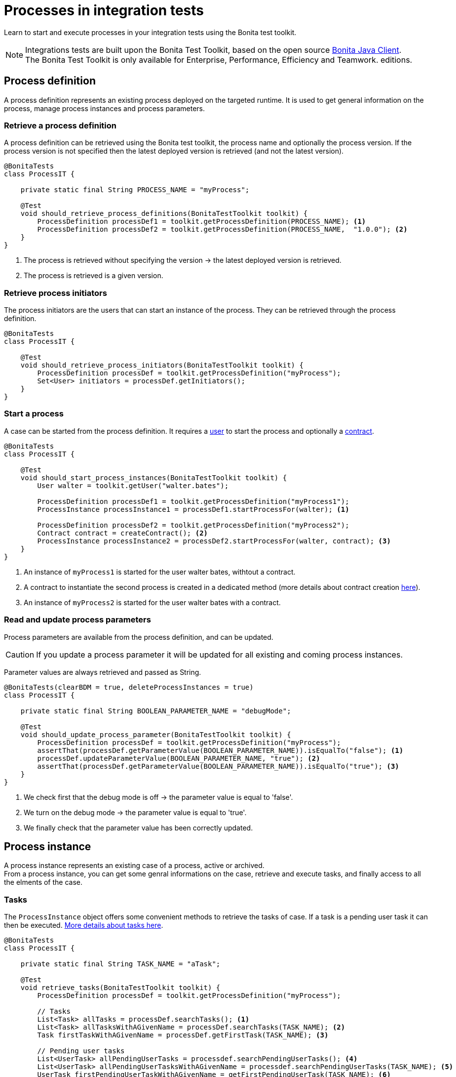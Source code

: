 = Processes in integration tests
:description: Manage process in integration tests using the Bonita test toolkit

Learn to start and execute processes in your integration tests using the Bonita test toolkit.

[NOTE]
====
Integrations tests are built upon the Bonita Test Toolkit, based on the open source https://github.com/bonitasoft/bonita-java-client[Bonita Java Client]. +
The Bonita Test Toolkit is only available for Enterprise, Performance, Efficiency and Teamwork. editions. 
====

== Process definition

A process definition represents an existing process deployed on the targeted runtime. It is used to get general information on the process, manage process instances and process parameters. 

=== Retrieve a process definition

A process definition can be retrieved using the Bonita test toolkit, the process name and optionally the process version. If the process version is not specified then the latest deployed version is retrieved (and not the latest version).

[source, Java]
----
@BonitaTests
class ProcessIT {

    private static final String PROCESS_NAME = "myProcess";

    @Test
    void should_retrieve_process_definitions(BonitaTestToolkit toolkit) {
        ProcessDefinition processDef1 = toolkit.getProcessDefinition(PROCESS_NAME); <1>
        ProcessDefinition processDef2 = toolkit.getProcessDefinition(PROCESS_NAME,  "1.0.0"); <2>
    }
}
----
<1> The process is retrieved without specifying the version -> the latest deployed version is retrieved.
<2> The process is retrieved is a given version.

=== Retrieve process initiators

The process initiators are the users that can start an instance of the process. They can be retrieved through the process definition.

[source, Java]
----
@BonitaTests
class ProcessIT {

    @Test
    void should_retrieve_process_initiators(BonitaTestToolkit toolkit) {
        ProcessDefinition processDef = toolkit.getProcessDefinition("myProcess"); 
        Set<User> initiators = processDef.getInitiators();
    }
}
----

=== Start a process

A case can be started from the process definition. It requires a xref:user.adoc[user] to start the process and optionally a xref:contract.adoc[contract]. 

[source, Java]
----
@BonitaTests
class ProcessIT {

    @Test
    void should_start_process_instances(BonitaTestToolkit toolkit) {
        User walter = toolkit.getUser("walter.bates");

        ProcessDefinition processDef1 = toolkit.getProcessDefinition("myProcess1");
        ProcessInstance processInstance1 = processDef1.startProcessFor(walter); <1>

        ProcessDefinition processDef2 = toolkit.getProcessDefinition("myProcess2");
        Contract contract = createContract(); <2>
        ProcessInstance processInstance2 = processDef2.startProcessFor(walter, contract); <3>
    }
}
----
<1> An instance of `myProcess1` is started for the user walter bates, withtout a contract.
<2> A contract to instantiate the second process is created in a dedicated method (more details about contract creation xref:contract.adoc[here]).
<3> An instance of `myProcess2` is started for the user walter bates with a contract.

=== Read and update process parameters

Process parameters are available from the process definition, and can be updated. +

[CAUTION]
====
If you update a process parameter it will be updated for all existing and coming process instances.
====

Parameter values are always retrieved and passed as String.

[source, Java]
----
@BonitaTests(clearBDM = true, deleteProcessInstances = true)
class ProcessIT {

    private static final String BOOLEAN_PARAMETER_NAME = "debugMode";

    @Test
    void should_update_process_parameter(BonitaTestToolkit toolkit) {
        ProcessDefinition processDef = toolkit.getProcessDefinition("myProcess");
        assertThat(processDef.getParameterValue(BOOLEAN_PARAMETER_NAME)).isEqualTo("false"); <1>
        processDef.updateParameterValue(BOOLEAN_PARAMETER_NAME, "true"); <2>
        assertThat(processDef.getParameterValue(BOOLEAN_PARAMETER_NAME)).isEqualTo("true"); <3>
    }
}
----
<1> We check first that the debug mode is off -> the parameter value is equal to 'false'.
<2> We turn on the debug mode -> the parameter value is equal to 'true'.
<3> We finally check that the parameter value has been correctly updated.

== Process instance

A process instance represents an existing case of a process, active or archived. +
From a process instance, you can get some genral informations on the case, retrieve and execute tasks, and finally access to all the elments of the case.

=== Tasks

The `ProcessInstance` object offers some convenient methods to retrieve the tasks of case. If a task is a pending user task it can then be executed. xref:task.adoc[More details about tasks here].

[source, Java]
----
@BonitaTests
class ProcessIT {

    private static final String TASK_NAME = "aTask";

    @Test
    void retrieve_tasks(BonitaTestToolkit toolkit) {
        ProcessDefinition processDef = toolkit.getProcessDefinition("myProcess");

        // Tasks
        List<Task> allTasks = processDef.searchTasks(); <1>
        List<Task> allTasksWithAGivenName = processDef.searchTasks(TASK_NAME); <2>
        Task firstTaskWithAGivenName = processDef.getFirstTask(TASK_NAME); <3>

        // Pending user tasks
        List<UserTask> allPendingUserTasks = processdef.searchPendingUserTasks(); <4>
        List<UserTask> allPendingUserTasksWithAGivenName = processdef.searchPendingUserTasks(TASK_NAME); <5>
        UserTask firstPendingUserTaskWithAGivenName = getFirstPendingUserTask(TASK_NAME); <6>
    }
}
----
<1> Retrieve all the tasks (user, service, script...) that have been executed or are ready.
<2> Retrieve all the tasks (user, service, script...) *with a given name* that have been executed or are ready. Several tasks can have the same name if they are in different processes, and one of the process call the other one with a call activity.
<3> Retrieve *the first* task (user, service, script...) *with a given name* that has been executed or is ready.
<4> Retrieve all the pending user tasks.
<5> Retrieve all the pending user tasks *with a given name*.
<6> Retrieve *the first* pending user task *with a given name*.

=== Case elements

Many elements of a case can be retrieved through the process instance: 

- xref:business-data.adoc[Business data] and xref:variable.adoc[Process variables]
- xref:connector.adoc[Connectors]
- xref:document.adoc[Documents]
- xref:timer.adoc[Timers]

== Process predicates

In order to make asynchronous assertions on processes (using for example http://www.awaitility.org/[Awaitility]), some convenient predicates come with the Bonita test tookit. It allows to ensure in a scenario that the system is in the expected state before to continue. +
For example, it is possible to use the predicate `hasProcessInstances(int numberOfProcessInstances)` on a process definition to ensure that a case has been correctly started before to continue. Awaitility (or any other asynchronous library) will check this predicate at a given frequency, and will throw an error if the timeout is reached (i.e the case has not been started in time).

=== Process definition predicates

Here are the available predicates for definitions:

[source, Java]
----
@BonitaTests
class ProcessIT {

    @Test
    void use_process_predicates(BonitaTestToolkit toolkit) {
        ProcessDefinition processDef = toolkit.getProcessDefinition("myProcess");
        User user = toolkit.getUser("walter.bates");

        await().until(processDef, ProcessDefinitionPredicates.canBeStartedBy(user)); <1>

        await().until(processDef, ProcessDefinitionPredicates.hasProcessInstances(1)); <2>

        await().until(processDef, ProcessDefinitionPredicates.hasArchivedProcessInstances(2)); <3>
    }
}
----
<1> Verify that an instance of the process _myProcess_ can be started by the user _walter.bates_
<2> Verify that the process _myProcess_ has 1 active process instance.
<3> Verify that the process _myProcess_ has 2 archived process instances.

=== Process instance predicates

Here are the available predicates for process instances:

[source, Java]
----
@BonitaTests(clearBDM = true, deleteProcessInstances = true)
class ProcessIT {

    @Test
    void use_process_predicates(BonitaTestToolkit toolkit) {
        ProcessDefinition processDef = toolkit.getProcessDefinition("myProcess");
        User user = toolkit.getUser("walter.bates");

        ProcessInstance processInstance = processDef.startProcessFor(user);

        await().until(processInstance, ProcessInstancePredicates.hasBeenStartedBy(user)); <1>
        await().until(processInstance, ProcessInstancePredicates.processInstanceStarted()); <2>
        await().until(processInstance, ProcessInstancePredicates.processInstanceCompleted()); <3>
        await().until(processInstance, ProcessInstancePredicates.processInstanceArchived()); <4>
        await().until(processInstance, ProcessInstancePredicates.processInstanceSuspended()); <5>
        await().until(processInstance, ProcessInstancePredicates.processInstanceAborted()); <6>
        await().until(processInstance, ProcessInstancePredicates.processInstanceCancelled()); <7>
        await().until(processInstance, ProcessInstancePredicates.processInstanceHasError()); <8>

        await().until(processInstance, ProcessInstancePredicates.containsPendingUserTasks("task1", "task2")); <9>
        await().until(processInstance, ProcessInstancePredicates.hasActiveFlowNodes(1)); <10>
        await().until(processInstance, ProcessInstancePredicates.hasFailedFlowNodes(0)); <11>
        await().until(processInstance, ProcessInstancePredicates.hasTimerEventTrigger("timer")); <12>
    }
}
----
<1> Verify that the process instance has been started by the user _walter.bates_.
<2> Verify that the process instance is in the state `started`.
<3> Verify that the process instance is in the state `completed`.
<4> Verify that the process instance is in the state `archived`.
<5> Verify that the process instance is in the state `suspended`.
<6> Verify that the process instance is in the state `aborted`.
<7> Verify that the process instance is in the state `cancelled`.
<8> Verify that the process instance has errors.
<9> Verify that the user tasks _task1_ and _task2_ are pending.
<10> Verify that the instance has 1 active flow node.
<11> Verify that the instance has 0 failed flow node.
<12> Verify that the instance has an active timer event trigger named _timer_.